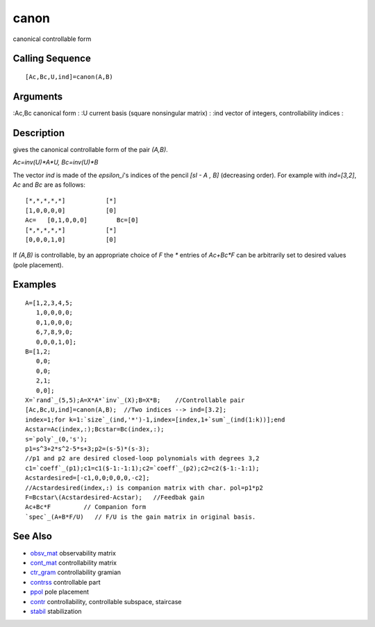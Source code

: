 


canon
=====

canonical controllable form



Calling Sequence
~~~~~~~~~~~~~~~~


::

    [Ac,Bc,U,ind]=canon(A,B)




Arguments
~~~~~~~~~

:Ac,Bc canonical form
: :U current basis (square nonsingular matrix)
: :ind vector of integers, controllability indices
:



Description
~~~~~~~~~~~

gives the canonical controllable form of the pair `(A,B)`.

`Ac=inv(U)*A*U, Bc=inv(U)*B`

The vector `ind` is made of the `epsilon_i`'s indices of the pencil
`[sI - A , B]` (decreasing order). For example with `ind=[3,2]`, `Ac`
and `Bc` are as follows:


::

    [*,*,*,*,*]           [*]
    [1,0,0,0,0]           [0]
    Ac=   [0,1,0,0,0]        Bc=[0]
    [*,*,*,*,*]           [*]
    [0,0,0,1,0]           [0]


If `(A,B)` is controllable, by an appropriate choice of `F` the `*`
entries of `Ac+Bc*F` can be arbitrarily set to desired values (pole
placement).



Examples
~~~~~~~~


::

    A=[1,2,3,4,5;
       1,0,0,0,0;
       0,1,0,0,0;
       6,7,8,9,0;
       0,0,0,1,0];
    B=[1,2;
       0,0;
       0,0;
       2,1;
       0,0];
    X=`rand`_(5,5);A=X*A*`inv`_(X);B=X*B;    //Controllable pair 
    [Ac,Bc,U,ind]=canon(A,B);  //Two indices --> ind=[3.2];
    index=1;for k=1:`size`_(ind,'*')-1,index=[index,1+`sum`_(ind(1:k))];end
    Acstar=Ac(index,:);Bcstar=Bc(index,:);
    s=`poly`_(0,'s');
    p1=s^3+2*s^2-5*s+3;p2=(s-5)*(s-3);   
    //p1 and p2 are desired closed-loop polynomials with degrees 3,2
    c1=`coeff`_(p1);c1=c1($-1:-1:1);c2=`coeff`_(p2);c2=c2($-1:-1:1);
    Acstardesired=[-c1,0,0;0,0,0,-c2];  
    //Acstardesired(index,:) is companion matrix with char. pol=p1*p2
    F=Bcstar\(Acstardesired-Acstar);   //Feedbak gain
    Ac+Bc*F         // Companion form 
    `spec`_(A+B*F/U)   // F/U is the gain matrix in original basis.




See Also
~~~~~~~~


+ `obsv_mat`_ observability matrix
+ `cont_mat`_ controllability matrix
+ `ctr_gram`_ controllability gramian
+ `contrss`_ controllable part
+ `ppol`_ pole placement
+ `contr`_ controllability, controllable subspace, staircase
+ `stabil`_ stabilization


.. _cont_mat: cont_mat.html
.. _stabil: stabil.html
.. _contr: contr.html
.. _obsv_mat: obsv_mat.html
.. _ppol: ppol.html
.. _contrss: contrss.html
.. _ctr_gram: ctr_gram.html


